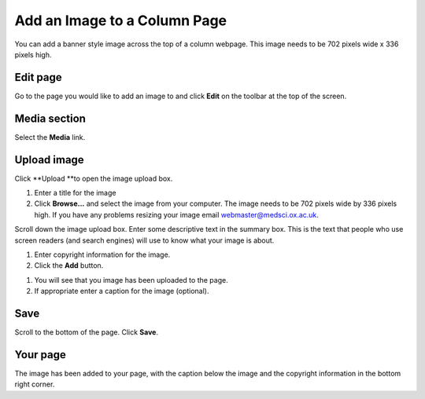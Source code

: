 Add an Image to a Column Page
=============================

You can add a banner style image across the top of a column webpage. This image needs to be 702 pixels wide x 336 pixels high. 

Edit page
---------

.. image:: images/add-an-image-to-a-column-page/edit-page.png
   :alt: 
   :height: 254px
   :width: 380px
   :align: center


Go to the page you would like to add an image to and click **Edit** on the toolbar at the top of the screen. 

Media section
-------------

.. image:: images/add-an-image-to-a-column-page/media-section.png
   :alt: 
   :height: 298px
   :width: 537px
   :align: center


Select the **Media** link.

Upload image
------------

.. image:: images/add-an-image-to-a-column-page/upload-image.png
   :alt: 
   :height: 273px
   :width: 429px
   :align: center


Click **Upload **to open the image upload box. 

.. image:: images/add-an-image-to-a-column-page/aae5c554-6a8f-45b4-9f64-2e16d9bad6fc.png
   :alt: 
   :height: 243px
   :width: 774px
   :align: center


#. Enter a title for the image
#. Click **Browse...** and select the image from your computer. The image needs to be 702 pixels wide by 336 pixels high. If you have any problems resizing your image email webmaster@medsci.ox.ac.uk.

.. image:: images/add-an-image-to-a-column-page/5ea787de-bcc6-4220-a702-5b04e0ae1eee.png
   :alt: 
   :height: 155px
   :width: 790px
   :align: center


Scroll down the image upload box. Enter some descriptive text in the summary box. This is the text that people who use screen readers (and search engines) will use to know what your image is about. 

.. image:: images/add-an-image-to-a-column-page/52024fbb-f902-431c-9ba2-261378aae64f.png
   :alt: 
   :height: 212px
   :width: 785px
   :align: center


#. Enter copyright information for the image. 
#. Click the **Add** button. 

.. image:: images/add-an-image-to-a-column-page/6b178454-8dbd-4458-8035-a83cde42d8e3.png
   :alt: 
   :height: 435px
   :width: 782px
   :align: center


#. You will see that you image has been uploaded to the page.
#. If appropriate enter a caption for the image (optional). 

Save
----

.. image:: images/add-an-image-to-a-column-page/save.png
   :alt: 
   :height: 125px
   :width: 313px
   :align: center


Scroll to the bottom of the page. Click **Save**. 

Your page
---------

.. image:: images/add-an-image-to-a-column-page/your-page.png
   :alt: 
   :height: 574px
   :width: 993px
   :align: center


The image has been added to your page, with the caption below the image and the copyright information in the bottom right corner. 